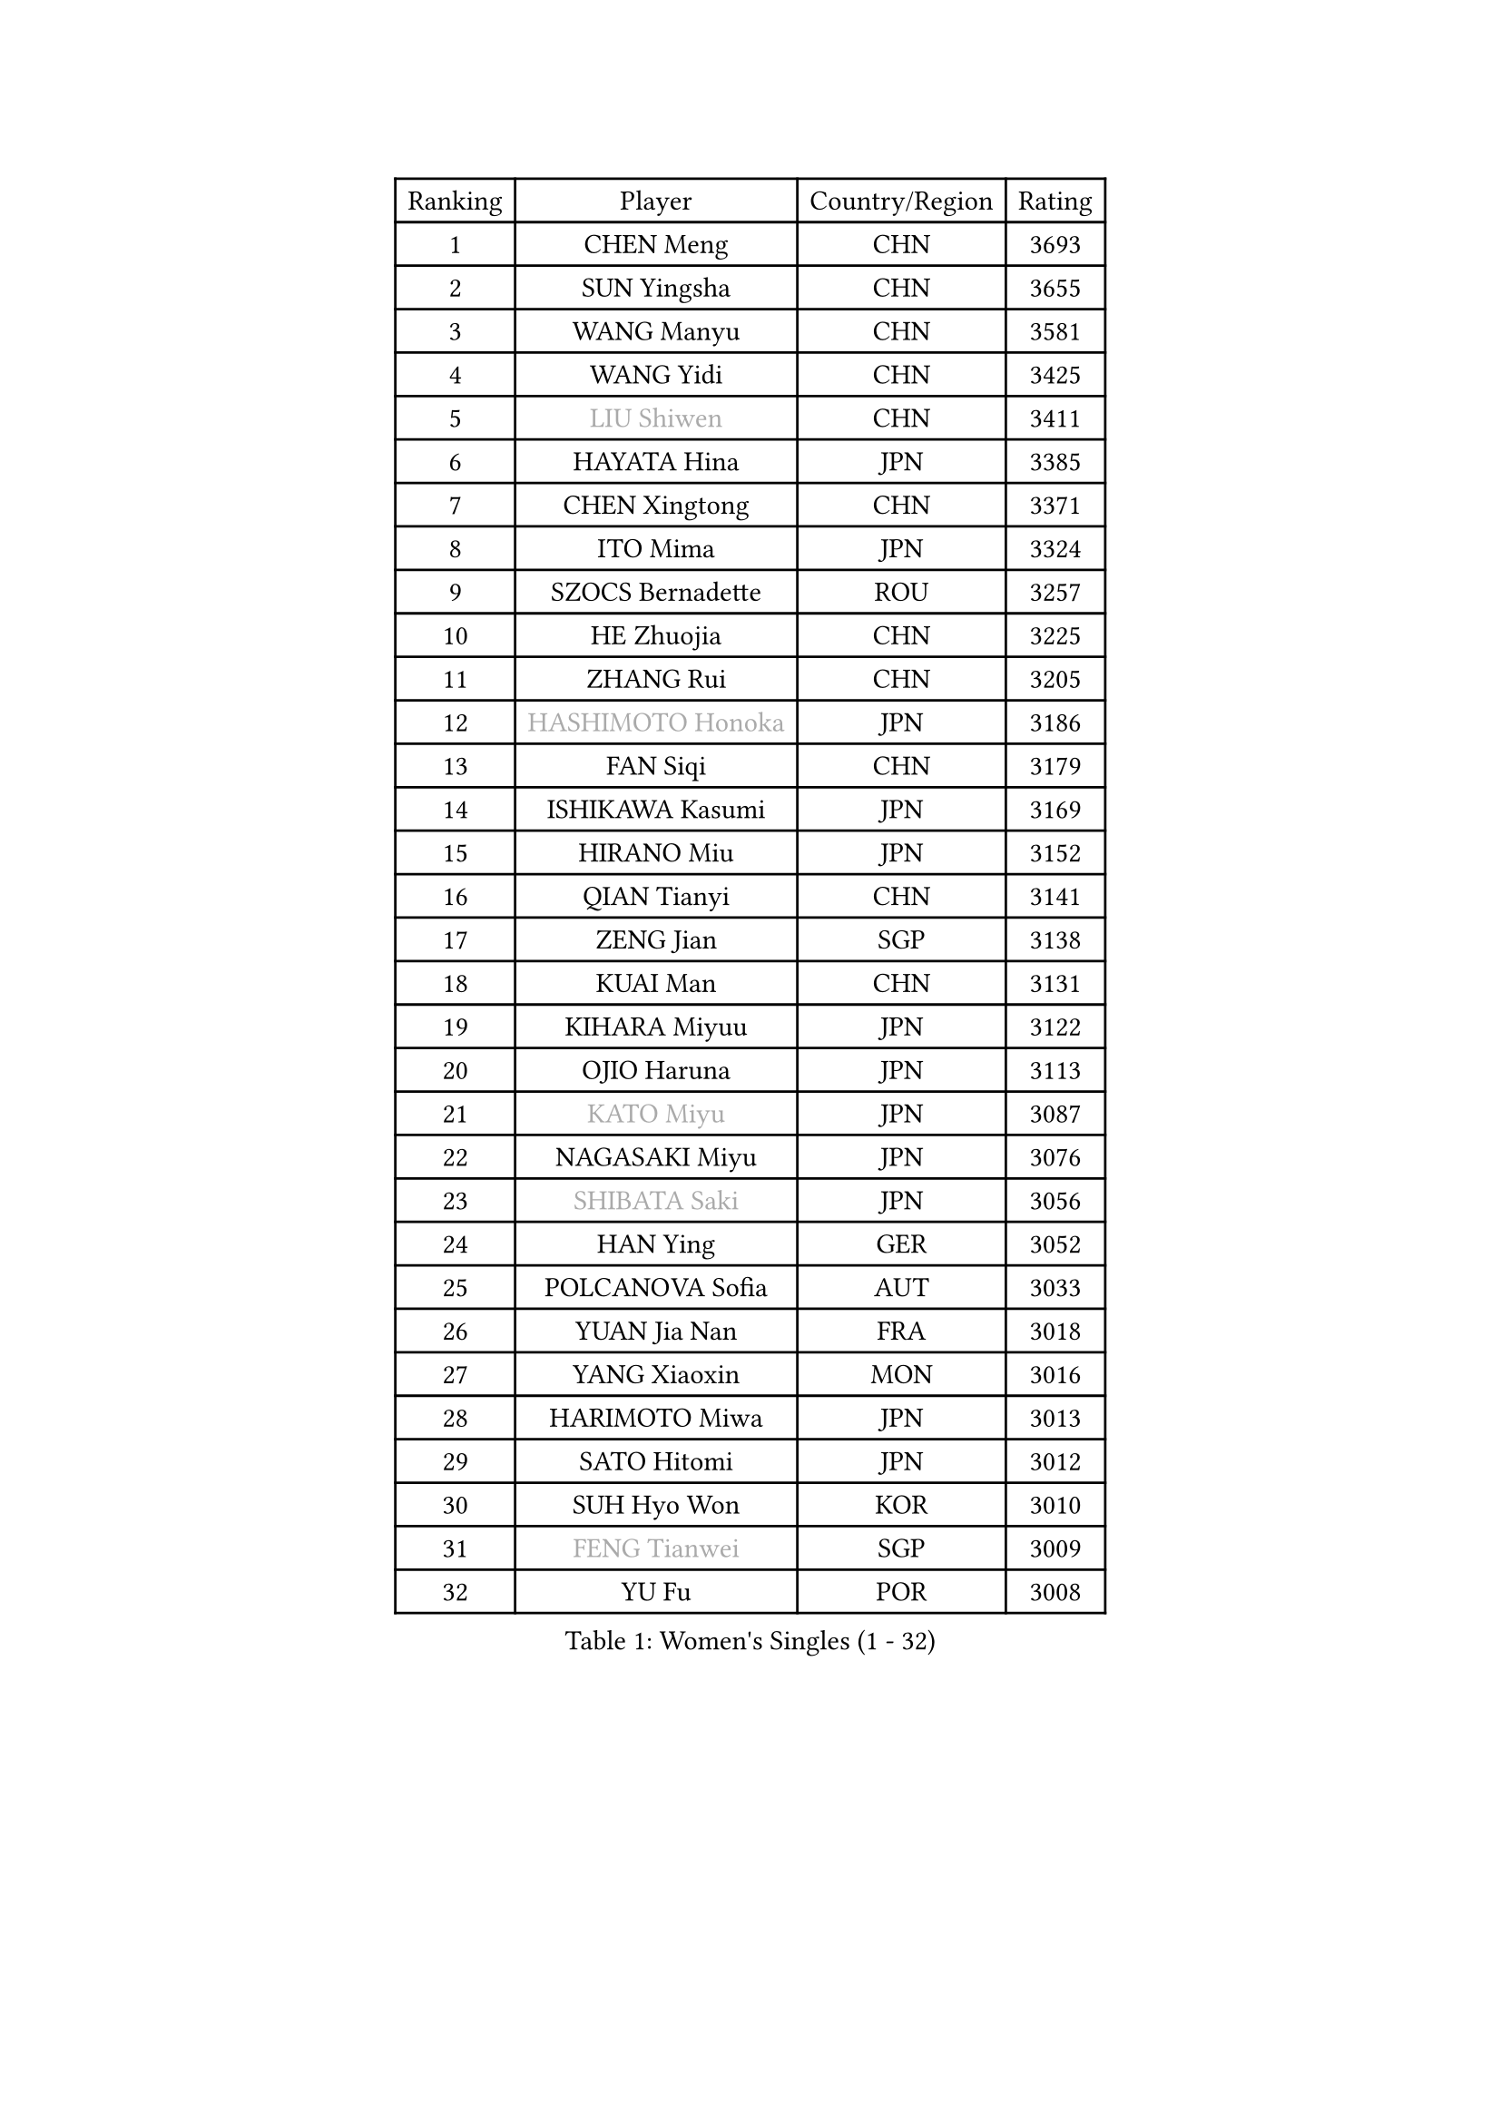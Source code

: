 
#set text(font: ("Courier New", "NSimSun"))
#figure(
  caption: "Women's Singles (1 - 32)",
    table(
      columns: 4,
      [Ranking], [Player], [Country/Region], [Rating],
      [1], [CHEN Meng], [CHN], [3693],
      [2], [SUN Yingsha], [CHN], [3655],
      [3], [WANG Manyu], [CHN], [3581],
      [4], [WANG Yidi], [CHN], [3425],
      [5], [#text(gray, "LIU Shiwen")], [CHN], [3411],
      [6], [HAYATA Hina], [JPN], [3385],
      [7], [CHEN Xingtong], [CHN], [3371],
      [8], [ITO Mima], [JPN], [3324],
      [9], [SZOCS Bernadette], [ROU], [3257],
      [10], [HE Zhuojia], [CHN], [3225],
      [11], [ZHANG Rui], [CHN], [3205],
      [12], [#text(gray, "HASHIMOTO Honoka")], [JPN], [3186],
      [13], [FAN Siqi], [CHN], [3179],
      [14], [ISHIKAWA Kasumi], [JPN], [3169],
      [15], [HIRANO Miu], [JPN], [3152],
      [16], [QIAN Tianyi], [CHN], [3141],
      [17], [ZENG Jian], [SGP], [3138],
      [18], [KUAI Man], [CHN], [3131],
      [19], [KIHARA Miyuu], [JPN], [3122],
      [20], [OJIO Haruna], [JPN], [3113],
      [21], [#text(gray, "KATO Miyu")], [JPN], [3087],
      [22], [NAGASAKI Miyu], [JPN], [3076],
      [23], [#text(gray, "SHIBATA Saki")], [JPN], [3056],
      [24], [HAN Ying], [GER], [3052],
      [25], [POLCANOVA Sofia], [AUT], [3033],
      [26], [YUAN Jia Nan], [FRA], [3018],
      [27], [YANG Xiaoxin], [MON], [3016],
      [28], [HARIMOTO Miwa], [JPN], [3013],
      [29], [SATO Hitomi], [JPN], [3012],
      [30], [SUH Hyo Won], [KOR], [3010],
      [31], [#text(gray, "FENG Tianwei")], [SGP], [3009],
      [32], [YU Fu], [POR], [3008],
    )
  )#pagebreak()

#set text(font: ("Courier New", "NSimSun"))
#figure(
  caption: "Women's Singles (33 - 64)",
    table(
      columns: 4,
      [Ranking], [Player], [Country/Region], [Rating],
      [33], [SHAN Xiaona], [GER], [3003],
      [34], [ANDO Minami], [JPN], [3001],
      [35], [LIU Weishan], [CHN], [2996],
      [36], [SHI Xunyao], [CHN], [2985],
      [37], [CHENG I-Ching], [TPE], [2979],
      [38], [ZHU Chengzhu], [HKG], [2978],
      [39], [CHEN Yi], [CHN], [2977],
      [40], [CHEN Szu-Yu], [TPE], [2961],
      [41], [GUO Yuhan], [CHN], [2949],
      [42], [LIU Jia], [AUT], [2934],
      [43], [LEE Eunhye], [KOR], [2933],
      [44], [KIM Hayeong], [KOR], [2914],
      [45], [BERGSTROM Linda], [SWE], [2913],
      [46], [JEON Jihee], [KOR], [2907],
      [47], [SAWETTABUT Suthasini], [THA], [2898],
      [48], [DOO Hoi Kem], [HKG], [2895],
      [49], [ZHANG Lily], [USA], [2889],
      [50], [QI Fei], [CHN], [2883],
      [51], [SHIN Yubin], [KOR], [2882],
      [52], [DIAZ Adriana], [PUR], [2876],
      [53], [YANG Ha Eun], [KOR], [2874],
      [54], [MORI Sakura], [JPN], [2868],
      [55], [#text(gray, "ABRAAMIAN Elizabet")], [RUS], [2866],
      [56], [PESOTSKA Margaryta], [UKR], [2860],
      [57], [MITTELHAM Nina], [GER], [2857],
      [58], [CHOI Hyojoo], [KOR], [2846],
      [59], [WANG Xiaotong], [CHN], [2821],
      [60], [PARANANG Orawan], [THA], [2801],
      [61], [WANG Amy], [USA], [2798],
      [62], [BATRA Manika], [IND], [2795],
      [63], [DIACONU Adina], [ROU], [2790],
      [64], [QIN Yuxuan], [CHN], [2782],
    )
  )#pagebreak()

#set text(font: ("Courier New", "NSimSun"))
#figure(
  caption: "Women's Singles (65 - 96)",
    table(
      columns: 4,
      [Ranking], [Player], [Country/Region], [Rating],
      [65], [AKULA Sreeja], [IND], [2777],
      [66], [SHAO Jieni], [POR], [2777],
      [67], [LIU Hsing-Yin], [TPE], [2775],
      [68], [PYON Song Gyong], [PRK], [2773],
      [69], [BALAZOVA Barbora], [SVK], [2770],
      [70], [NI Xia Lian], [LUX], [2767],
      [71], [LI Yu-Jhun], [TPE], [2766],
      [72], [SASAO Asuka], [JPN], [2765],
      [73], [WU Yangchen], [CHN], [2758],
      [74], [#text(gray, "BILENKO Tetyana")], [UKR], [2756],
      [75], [LEE Zion], [KOR], [2755],
      [76], [PAVADE Prithika], [FRA], [2753],
      [77], [#text(gray, "YOO Eunchong")], [KOR], [2749],
      [78], [KIM Byeolnim], [KOR], [2747],
      [79], [WINTER Sabine], [GER], [2744],
      [80], [#text(gray, "MIKHAILOVA Polina")], [RUS], [2739],
      [81], [#text(gray, "WU Yue")], [USA], [2739],
      [82], [KALLBERG Christina], [SWE], [2732],
      [83], [KIM Nayeong], [KOR], [2731],
      [84], [SOO Wai Yam Minnie], [HKG], [2729],
      [85], [JOO Cheonhui], [KOR], [2727],
      [86], [YANG Huijing], [CHN], [2726],
      [87], [HAN Feier], [CHN], [2723],
      [88], [YOON Hyobin], [KOR], [2720],
      [89], [#text(gray, "TAILAKOVA Mariia")], [RUS], [2718],
      [90], [LIU Yangzi], [AUS], [2713],
      [91], [CIOBANU Irina], [ROU], [2705],
      [92], [LABOSOVA Ema], [SVK], [2704],
      [93], [MUKHERJEE Ayhika], [IND], [2687],
      [94], [DRAGOMAN Andreea], [ROU], [2684],
      [95], [ZHANG Mo], [CAN], [2684],
      [96], [CHENG Hsien-Tzu], [TPE], [2678],
    )
  )#pagebreak()

#set text(font: ("Courier New", "NSimSun"))
#figure(
  caption: "Women's Singles (97 - 128)",
    table(
      columns: 4,
      [Ranking], [Player], [Country/Region], [Rating],
      [97], [XU Yi], [CHN], [2678],
      [98], [ZONG Geman], [CHN], [2676],
      [99], [TAKAHASHI Bruna], [BRA], [2671],
      [100], [EERLAND Britt], [NED], [2669],
      [101], [SU Pei-Ling], [TPE], [2664],
      [102], [BAJOR Natalia], [POL], [2660],
      [103], [MATELOVA Hana], [CZE], [2660],
      [104], [DE NUTTE Sarah], [LUX], [2657],
      [105], [HUANG Yi-Hua], [TPE], [2653],
      [106], [SURJAN Sabina], [SRB], [2647],
      [107], [#text(gray, "NOSKOVA Yana")], [RUS], [2644],
      [108], [#text(gray, "SOLJA Petrissa")], [GER], [2639],
      [109], [#text(gray, "MONTEIRO DODEAN Daniela")], [ROU], [2634],
      [110], [PICCOLIN Giorgia], [ITA], [2632],
      [111], [LEE Ho Ching], [HKG], [2625],
      [112], [LAY Jian Fang], [AUS], [2623],
      [113], [#text(gray, "NG Wing Nam")], [HKG], [2622],
      [114], [MADARASZ Dora], [HUN], [2618],
      [115], [LI Ching Wan], [HKG], [2610],
      [116], [CHITALE Diya Parag], [IND], [2609],
      [117], [MANTZ Chantal], [GER], [2608],
      [118], [SAMARA Elizabeta], [ROU], [2608],
      [119], [HUANG Yu-Jie], [TPE], [2607],
      [120], [KAMATH Archana Girish], [IND], [2603],
      [121], [#text(gray, "TRIGOLOS Daria")], [BLR], [2603],
      [122], [#text(gray, "LI Yuqi")], [CHN], [2596],
      [123], [#text(gray, "LIN Ye")], [SGP], [2595],
      [124], [BLASKOVA Zdena], [CZE], [2594],
      [125], [JI Eunchae], [KOR], [2589],
      [126], [#text(gray, "VOROBEVA Olga")], [RUS], [2585],
      [127], [MESHREF Dina], [EGY], [2581],
      [128], [LAM Yee Lok], [HKG], [2575],
    )
  )